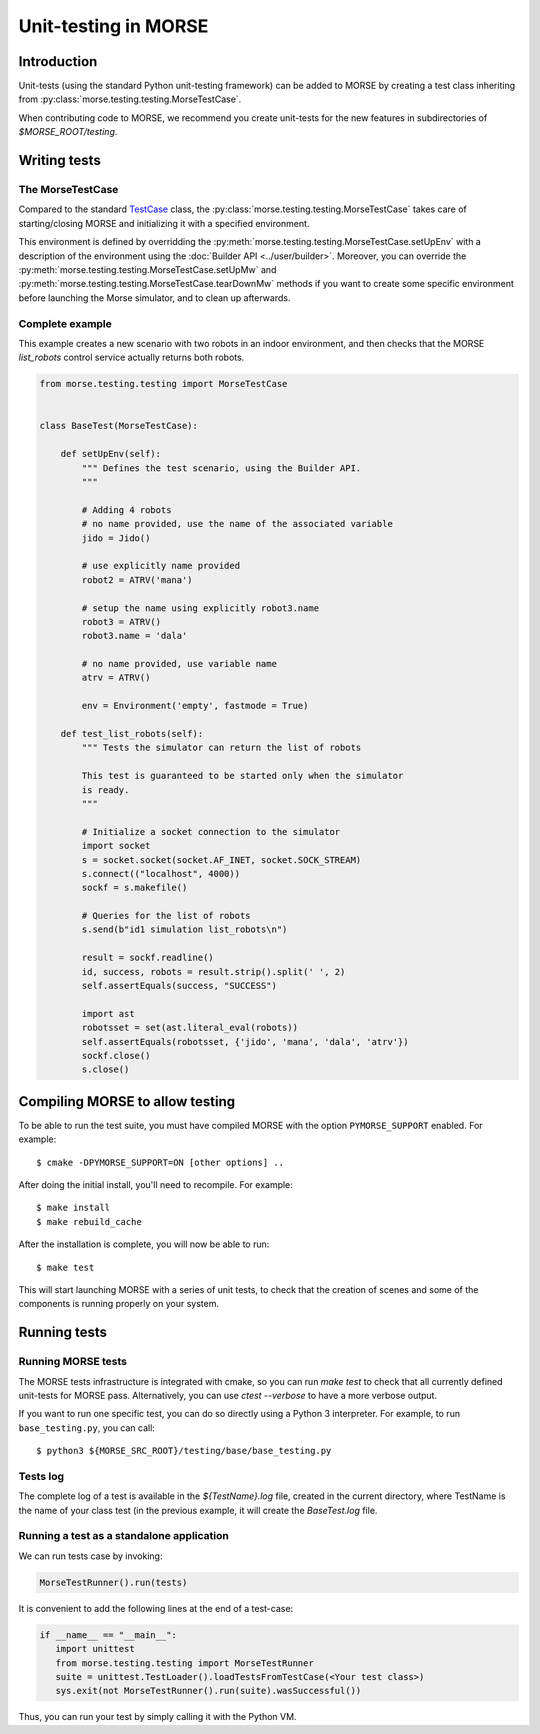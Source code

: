 Unit-testing in MORSE
=====================

Introduction
------------

Unit-tests (using the standard Python unit-testing framework) can be added
to MORSE by creating a test class inheriting from
:py:class:`morse.testing.testing.MorseTestCase`.

When contributing code to MORSE, we recommend you create unit-tests for the new
features in subdirectories of `$MORSE_ROOT/testing`.

Writing tests
-------------

The MorseTestCase
+++++++++++++++++

Compared to the standard `TestCase <http://docs.python.org/library/unittest.html#unittest.TestCase>`_
class, the :py:class:`morse.testing.testing.MorseTestCase` takes care of starting/closing
MORSE and initializing it with a specified environment.

This environment is defined by overridding the :py:meth:`morse.testing.testing.MorseTestCase.setUpEnv`
with a description of the environment using the :doc:`Builder API <../user/builder>`.
Moreover, you can override the
:py:meth:`morse.testing.testing.MorseTestCase.setUpMw` and
:py:meth:`morse.testing.testing.MorseTestCase.tearDownMw` methods if you want to
create some specific environment before launching the Morse simulator, and to
clean up afterwards.

Complete example
++++++++++++++++

This example creates a new scenario with two robots in an indoor environment, and then
checks that the MORSE `list_robots` control service actually returns both robots.

.. code-block:: python

    from morse.testing.testing import MorseTestCase


    class BaseTest(MorseTestCase):

        def setUpEnv(self):
            """ Defines the test scenario, using the Builder API.
            """
            
            # Adding 4 robots
            # no name provided, use the name of the associated variable
            jido = Jido()

            # use explicitly name provided
            robot2 = ATRV('mana')

            # setup the name using explicitly robot3.name
            robot3 = ATRV()
            robot3.name = 'dala'

            # no name provided, use variable name
            atrv = ATRV()
            
            env = Environment('empty', fastmode = True)

        def test_list_robots(self):
            """ Tests the simulator can return the list of robots
            
            This test is guaranteed to be started only when the simulator
            is ready.
            """
            
            # Initialize a socket connection to the simulator
            import socket
            s = socket.socket(socket.AF_INET, socket.SOCK_STREAM)
            s.connect(("localhost", 4000))
            sockf = s.makefile()
            
            # Queries for the list of robots
            s.send(b"id1 simulation list_robots\n")
            
            result = sockf.readline()
            id, success, robots = result.strip().split(' ', 2)
            self.assertEquals(success, "SUCCESS")
            
            import ast
            robotsset = set(ast.literal_eval(robots))
            self.assertEquals(robotsset, {'jido', 'mana', 'dala', 'atrv'})
            sockf.close()
            s.close()


Compiling MORSE to allow testing
--------------------------------

To be able to run the test suite, you must have compiled MORSE with the option
``PYMORSE_SUPPORT`` enabled. For example::

  $ cmake -DPYMORSE_SUPPORT=ON [other options] ..

After doing the initial install, you'll need to recompile. For example::

  $ make install
  $ make rebuild_cache

After the installation is complete, you will now be able to run::

  $ make test

This will start launching MORSE with a series of unit tests, to check that
the creation of scenes and some of the components is running properly on your
system.



Running tests
-------------

Running MORSE tests
+++++++++++++++++++

The MORSE tests infrastructure is integrated with cmake, so you can run `make
test` to check that all currently defined unit-tests for MORSE pass.
Alternatively, you can use `ctest --verbose` to have a more verbose output. 

If you want to run one specific test, you can do so directly using a Python 3
interpreter. For example, to run ``base_testing.py``, you can call::

    $ python3 ${MORSE_SRC_ROOT}/testing/base/base_testing.py


Tests log
+++++++++

The complete log of a test is available in the `${TestName}.log` file, created
in the current directory, where TestName is the name of your class test (in
the previous example, it will create the `BaseTest.log` file.

Running a test as a standalone application
++++++++++++++++++++++++++++++++++++++++++

We can run tests case by invoking:

.. code-block:: python

  MorseTestRunner().run(tests)

It is convenient to add the following lines at the end of a test-case:

.. code-block:: python

     if __name__ == "__main__":
        import unittest
        from morse.testing.testing import MorseTestRunner
        suite = unittest.TestLoader().loadTestsFromTestCase(<Your test class>)
        sys.exit(not MorseTestRunner().run(suite).wasSuccessful())

Thus, you can run your test by simply calling it with the Python VM.
